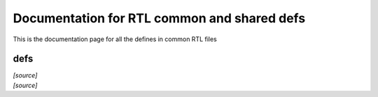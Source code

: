 Documentation for RTL common and shared defs
********************************************
This is the documentation page for all the defines in common RTL files

defs
=========================

.. veri:struct:: encoder_t

.. container:: toggle

   .. container:: header

      *[source]*

   .. literalinclude:: ../verilog/defs.vh
      :language: verilog
      :lines: 2-4
		 
.. veri:struct:: decoder_t

.. container:: toggle

   .. container:: header

      *[source]*

   .. literalinclude:: ../verilog/defs.vh
      :language: verilog
      :lines: 6-8
